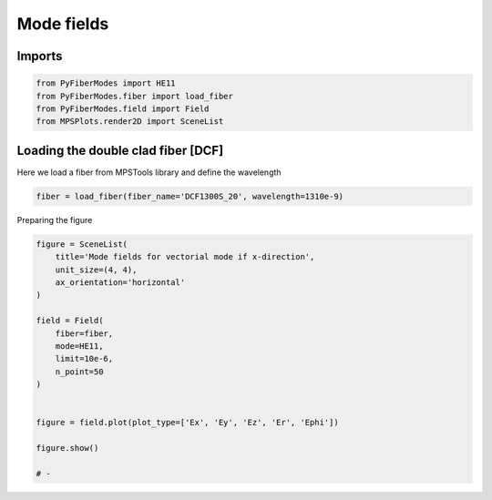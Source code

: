 
.. DO NOT EDIT.
.. THIS FILE WAS AUTOMATICALLY GENERATED BY SPHINX-GALLERY.
.. TO MAKE CHANGES, EDIT THE SOURCE PYTHON FILE:
.. "gallery/plot_DCF_fields.py"
.. LINE NUMBERS ARE GIVEN BELOW.

.. only:: html

    .. note::
        :class: sphx-glr-download-link-note

        :ref:`Go to the end <sphx_glr_download_gallery_plot_DCF_fields.py>`
        to download the full example code

.. rst-class:: sphx-glr-example-title

.. _sphx_glr_gallery_plot_DCF_fields.py:


Mode fields
===========

.. GENERATED FROM PYTHON SOURCE LINES 8-10

Imports
~~~~~~~

.. GENERATED FROM PYTHON SOURCE LINES 10-15

.. code-block:: python3

    from PyFiberModes import HE11
    from PyFiberModes.fiber import load_fiber
    from PyFiberModes.field import Field
    from MPSPlots.render2D import SceneList








.. GENERATED FROM PYTHON SOURCE LINES 16-19

Loading the double clad fiber [DCF]
~~~~~~~~~~~~~~~~~~~~~~~~~~~~~~~~~~~
Here we load a fiber from MPSTools library and define the wavelength

.. GENERATED FROM PYTHON SOURCE LINES 19-21

.. code-block:: python3

    fiber = load_fiber(fiber_name='DCF1300S_20', wavelength=1310e-9)








.. GENERATED FROM PYTHON SOURCE LINES 22-23

Preparing the figure

.. GENERATED FROM PYTHON SOURCE LINES 23-42

.. code-block:: python3

    figure = SceneList(
        title='Mode fields for vectorial mode if x-direction',
        unit_size=(4, 4),
        ax_orientation='horizontal'
    )

    field = Field(
        fiber=fiber,
        mode=HE11,
        limit=10e-6,
        n_point=50
    )


    figure = field.plot(plot_type=['Ex', 'Ey', 'Ez', 'Er', 'Ephi'])

    figure.show()

    # -



.. image-sg:: /gallery/images/sphx_glr_plot_DCF_fields_001.png
   :alt: , Ex, Ey, Ez, Er, Ephi
   :srcset: /gallery/images/sphx_glr_plot_DCF_fields_001.png
   :class: sphx-glr-single-img


.. rst-class:: sphx-glr-script-out

 .. code-block:: none


    SceneList(unit_size=(4, 4), tight_layout=True, transparent_background=False, title='', padding=1.0, ax_orientation='horizontal')




.. rst-class:: sphx-glr-timing

   **Total running time of the script:** (0 minutes 56.940 seconds)


.. _sphx_glr_download_gallery_plot_DCF_fields.py:

.. only:: html

  .. container:: sphx-glr-footer sphx-glr-footer-example




    .. container:: sphx-glr-download sphx-glr-download-python

      :download:`Download Python source code: plot_DCF_fields.py <plot_DCF_fields.py>`

    .. container:: sphx-glr-download sphx-glr-download-jupyter

      :download:`Download Jupyter notebook: plot_DCF_fields.ipynb <plot_DCF_fields.ipynb>`


.. only:: html

 .. rst-class:: sphx-glr-signature

    `Gallery generated by Sphinx-Gallery <https://sphinx-gallery.github.io>`_
